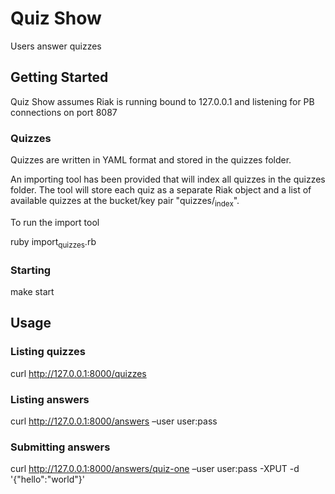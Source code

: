 * Quiz Show

  Users answer quizzes

** Getting Started

   Quiz Show assumes Riak is running bound to 127.0.0.1 and listening
   for PB connections on port 8087

*** Quizzes

    Quizzes are written in YAML format and stored in the quizzes
    folder.

    An importing tool has been provided that will index all quizzes in
    the quizzes folder. The tool will store each quiz as a separate
    Riak object and a list of available quizzes at the bucket/key pair
    "quizzes/_index".

    To run the import tool

    ruby import_quizzes.rb

*** Starting

    make start

** Usage

*** Listing quizzes

    curl http://127.0.0.1:8000/quizzes

*** Listing answers

    curl http://127.0.0.1:8000/answers --user user:pass

*** Submitting answers

    curl http://127.0.0.1:8000/answers/quiz-one --user user:pass -XPUT
    -d '{"hello":"world"}'

